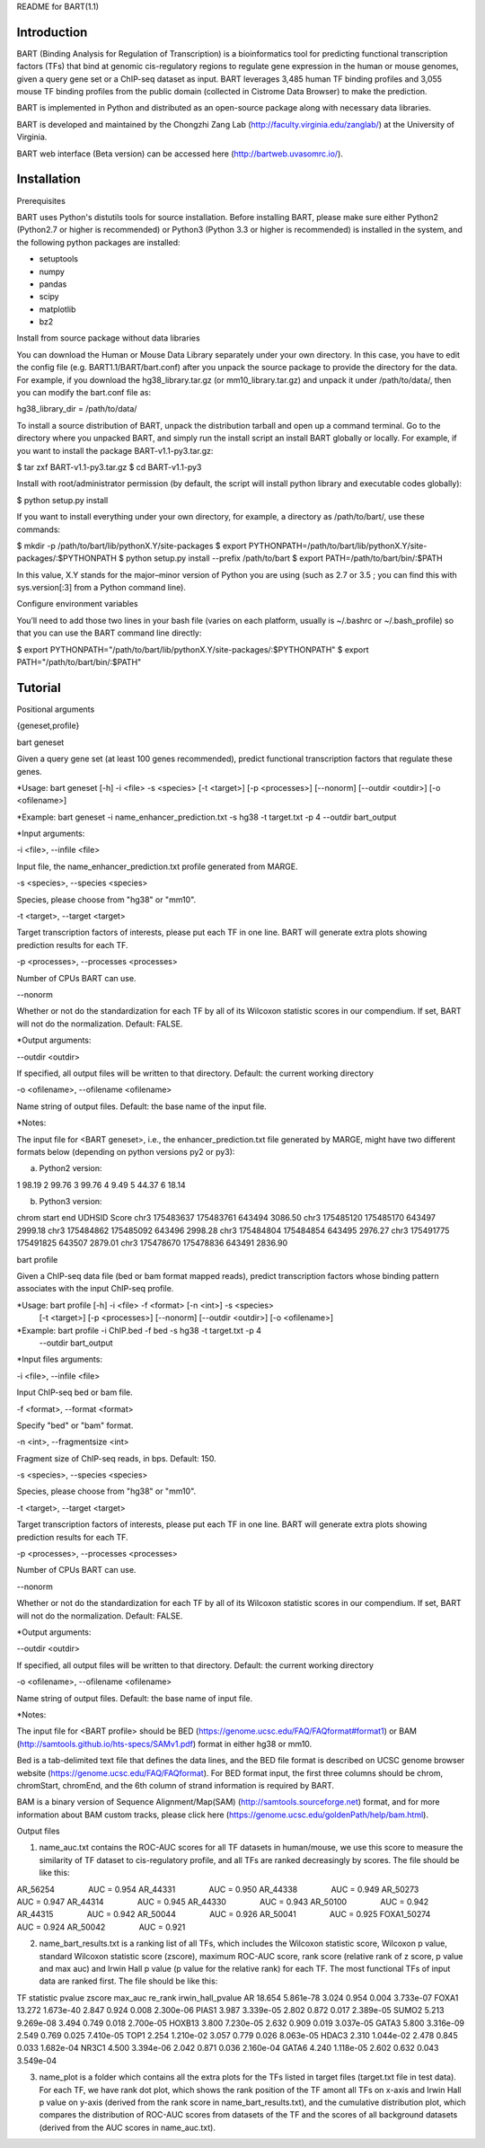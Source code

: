 
README for BART(1.1)

============
Introduction
============

BART (Binding Analysis for Regulation of Transcription) is a bioinformatics tool for predicting functional transcription factors (TFs) that bind at genomic cis-regulatory regions to regulate gene expression in the human or mouse genomes, given a query gene set or a ChIP-seq dataset as input. BART leverages 3,485 human TF binding profiles and 3,055 mouse TF binding profiles from the public domain (collected in Cistrome Data Browser) to make the prediction.

BART is implemented in Python and distributed as an open-source package along with necessary data libraries.

BART is developed and maintained by the Chongzhi Zang Lab (http://faculty.virginia.edu/zanglab/) at the University of Virginia.

BART web interface (Beta version) can be accessed here (http://bartweb.uvasomrc.io/).

============
Installation
============

Prerequisites

BART uses Python's distutils tools for source installation. Before installing BART, please make sure either Python2 (Python2.7 or higher is recommended) or Python3 (Python 3.3 or higher is recommended) is installed in the system, and the following python packages are installed:

- setuptools
- numpy
- pandas
- scipy
- matplotlib
- bz2


Install from source package without data libraries

You can download the Human or Mouse Data Library separately under your own directory. In this case, you have to edit the config file (e.g. BART1.1/BART/bart.conf) after you unpack the source package to provide the directory for the data. For example, if you download the hg38_library.tar.gz (or mm10_library.tar.gz) and unpack it under /path/to/data/, then you can modify the bart.conf file as:

hg38_library_dir = /path/to/data/

 
To install a source distribution of BART, unpack the distribution tarball and open up a command terminal. Go to the directory where you unpacked BART, and simply run the install script an install BART globally or locally. For example, if you want to install the package BART-v1.1-py3.tar.gz:

$ tar zxf BART-v1.1-py3.tar.gz
$ cd BART-v1.1-py3

Install with root/administrator permission (by default, the script will install python library and executable codes globally):

$ python setup.py install

If you want to install everything under your own directory, for example, a directory as /path/to/bart/, use these commands:

$ mkdir -p /path/to/bart/lib/pythonX.Y/site-packages 
$ export PYTHONPATH=/path/to/bart/lib/pythonX.Y/site-packages/:$PYTHONPATH 
$ python setup.py install --prefix /path/to/bart 
$ export PATH=/path/to/bart/bin/:$PATH

In this value, X.Y stands for the major–minor version of Python you are using (such as 2.7 or 3.5 ; you can find this with sys.version[:3] from a Python command line).

Configure environment variables

You’ll need to add those two lines in your bash file (varies on each platform, usually is ~/.bashrc or ~/.bash_profile) so that you can use the BART command line directly:

$ export PYTHONPATH="/path/to/bart/lib/pythonX.Y/site-packages/:$PYTHONPATH"
$ export PATH="/path/to/bart/bin/:$PATH"





========
Tutorial
========

Positional arguments

{geneset,profile}


bart geneset

Given a query gene set (at least 100 genes recommended), predict functional transcription factors that regulate these genes.

*Usage:	bart geneset 	[-h] -i <file> -s <species> [-t <target>] [-p <processes>] 
[--nonorm] [--outdir <outdir>] [-o <ofilename>]

*Example:	bart geneset 	-i name_enhancer_prediction.txt -s hg38 -t target.txt -p 4 
--outdir bart_output

*Input arguments:

-i <file>, --infile <file>

Input file, the name_enhancer_prediction.txt profile generated from MARGE.

-s <species>, --species <species>

Species, please choose from "hg38" or "mm10".

-t <target>, --target <target>

Target transcription factors of interests, please put each TF in one line. BART will generate extra plots showing prediction results for each TF.

-p <processes>, --processes <processes>

Number of CPUs BART can use.

--nonorm

Whether or not do the standardization for each TF by all of its Wilcoxon statistic scores in our compendium. If set, BART will not do the normalization. Default: FALSE.


*Output arguments:

--outdir <outdir>

If specified, all output files will be written to that directory. Default: the current working directory

-o <ofilename>, --ofilename <ofilename>

Name string of output files. Default: the base name of the input file.


*Notes:

The input file for <BART geneset>, i.e., the enhancer_prediction.txt file generated by MARGE, might have two different formats below (depending on python versions py2 or py3):

a. Python2 version:

1	98.19
2	99.76
3	99.76
4	9.49
5	44.37
6	18.14

b. Python3 version:

chrom	start	end	UDHSID	Score
chr3	175483637	175483761	643494	3086.50
chr3	175485120	175485170	643497	2999.18
chr3	175484862	175485092	643496	2998.28
chr3	175484804	175484854	643495	2976.27
chr3	175491775	175491825	643507	2879.01
chr3	175478670	175478836	643491	2836.90



bart profile

Given a ChIP-seq data file (bed or bam format mapped reads), predict transcription factors whose binding pattern associates with the input ChIP-seq profile.

*Usage: 	bart profile 	[-h] -i <file> -f <format> [-n <int>] -s <species>
                    			[-t <target>] [-p <processes>] [--nonorm]
                    			[--outdir <outdir>] [-o <ofilename>]

*Example:	bart profile 	-i ChIP.bed -f bed -s hg38 -t target.txt -p 4
				--outdir bart_output


*Input files arguments:

-i <file>, --infile <file>

Input ChIP-seq bed or bam file.

-f <format>, --format <format>

Specify "bed" or "bam" format.

-n <int>, --fragmentsize <int>

Fragment size of ChIP-seq reads, in bps. Default: 150.

-s <species>, --species <species>

Species, please choose from "hg38" or "mm10".

-t <target>, --target <target>

Target transcription factors of interests, please put each TF in one line. BART will generate extra plots showing prediction results for each TF.

-p <processes>, --processes <processes>

Number of CPUs BART can use.

--nonorm

Whether or not do the standardization for each TF by all of its Wilcoxon statistic scores in our compendium. If set, BART will not do the normalization. Default: FALSE.


*Output arguments:

--outdir <outdir>

If specified, all output files will be written to that directory. Default: the current working directory

-o <ofilename>, --ofilename <ofilename>

Name string of output files. Default: the base name of input file.

*Notes:

The input file for <BART profile> should be BED (https://genome.ucsc.edu/FAQ/FAQformat#format1) or BAM (http://samtools.github.io/hts-specs/SAMv1.pdf) format in either hg38 or mm10. 

Bed is a tab-delimited text file that defines the data lines, and the BED file format is described on UCSC genome browser website (https://genome.ucsc.edu/FAQ/FAQformat). For BED format input, the first three columns should be chrom, chromStart, chromEnd, and the 6th column of strand information is required by BART. 

BAM is a binary version of Sequence Alignment/Map(SAM) (http://samtools.sourceforge.net) format, and for more information about BAM custom tracks, please click here (https://genome.ucsc.edu/goldenPath/help/bam.html). 
 


Output files

1. name_auc.txt contains the ROC-AUC scores for all TF datasets in human/mouse, we use this score to measure the similarity of TF dataset to cis-regulatory profile, and all TFs are ranked decreasingly by scores. The file should be like this:

AR_56254	    AUC = 0.954
AR_44331	    AUC = 0.950
AR_44338	    AUC = 0.949
AR_50273	    AUC = 0.947
AR_44314	    AUC = 0.945
AR_44330	    AUC = 0.943
AR_50100	    AUC = 0.942
AR_44315	    AUC = 0.942
AR_50044	    AUC = 0.926
AR_50041	    AUC = 0.925
FOXA1_50274	    AUC = 0.924
AR_50042	    AUC = 0.921

2. name_bart_results.txt is a ranking list of all TFs, which includes the Wilcoxon statistic score, Wilcoxon p value, standard Wilcoxon statistic score (zscore), maximum ROC-AUC score, rank score (relative rank of z score, p value and max auc) and Irwin Hall p value (p value for the relative rank) for each TF. The most functional TFs of input data are ranked first. The file should be like this:

TF	statistic	pvalue	zscore	max_auc	re_rank	irwin_hall_pvalue
AR	18.654	5.861e-78	3.024	0.954	0.004	3.733e-07
FOXA1	13.272	1.673e-40	2.847	0.924	0.008	2.300e-06
PIAS1	3.987	3.339e-05	2.802	0.872	0.017	2.389e-05
SUMO2	5.213	9.269e-08	3.494	0.749	0.018	2.700e-05
HOXB13	3.800	7.230e-05	2.632	0.909	0.019	3.037e-05
GATA3	5.800	3.316e-09	2.549	0.769	0.025	7.410e-05
TOP1	2.254	1.210e-02	3.057	0.779	0.026	8.063e-05
HDAC3	2.310	1.044e-02	2.478	0.845	0.033	1.682e-04
NR3C1	4.500	3.394e-06	2.042	0.871	0.036	2.160e-04
GATA6	4.240	1.118e-05	2.602	0.632	0.043	3.549e-04

3. name_plot is a folder which contains all the extra plots for the TFs listed in target files (target.txt file in test data). For each TF, we have rank dot plot, which shows the rank position of the TF amont all TFs on x-axis and Irwin Hall p value on y-axis (derived from the rank score in name_bart_results.txt), and the cumulative distribution plot, which compares the distribution of ROC-AUC scores from datasets of the TF and the scores of all background datasets (derived from the AUC scores in name_auc.txt).

